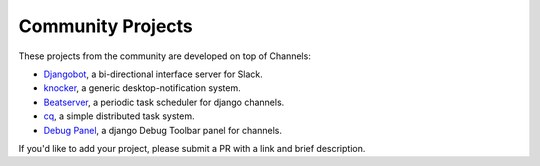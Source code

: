 Community Projects
==================

These projects from the community are developed on top of Channels:

* Djangobot_, a bi-directional interface server for Slack.
* knocker_, a generic desktop-notification system.
* Beatserver_, a periodic task scheduler for django channels.
* cq_, a simple distributed task system.
* `Debug Panel`_, a django Debug Toolbar panel for channels.

If you'd like to add your project, please submit a PR with a link and brief description.

.. _Djangobot: https://github.com/djangobot/djangobot
.. _knocker: https://github.com/nephila/django-knocker
.. _Beatserver: https://github.com/rajasimon/beatserver
.. _cq: https://github.com/furious-luke/django-cq
.. _Debug Panel: https://github.com/Krukov/django-channels-panel
